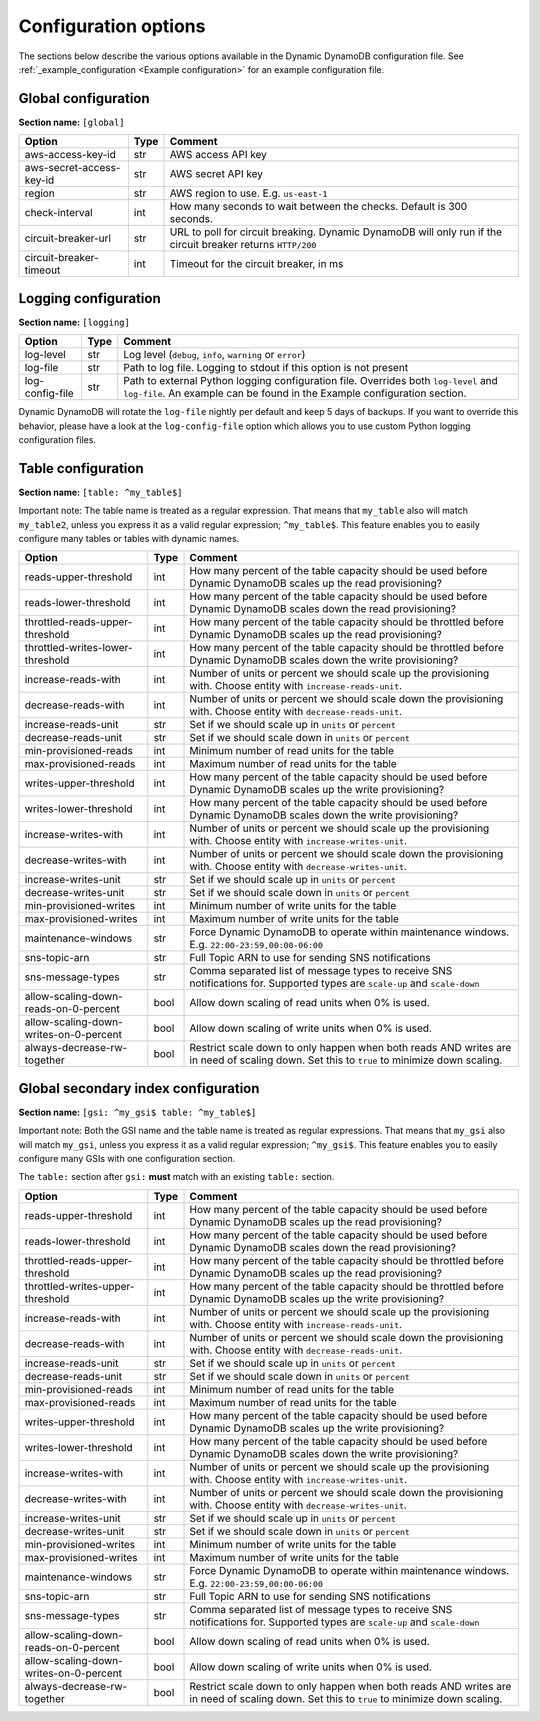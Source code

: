 Configuration options
=====================

The sections below describe the various options available in the Dynamic DynamoDB configuration file. See :ref:`_example_configuration <Example configuration>` for an example configuration file.

Global configuration
--------------------

**Section name:** ``[global]``

===================================== ==== ==========================================
Option                                Type Comment
===================================== ==== ==========================================
aws-access-key-id                     str  AWS access API key
aws-secret-access-key-id              str  AWS secret API key
region                                str  AWS region to use. E.g. ``us-east-1``
check-interval                        int  How many seconds to wait between the checks. Default is 300 seconds.
circuit-breaker-url                   str  URL to poll for circuit breaking. Dynamic DynamoDB will only run if the circuit breaker returns ``HTTP/200``
circuit-breaker-timeout               int  Timeout for the circuit breaker, in ms
===================================== ==== ==========================================

Logging configuration
---------------------

**Section name:** ``[logging]``

===================================== ==== ==========================================
Option                                Type Comment
===================================== ==== ==========================================
log-level                             str  Log level (``debug``, ``info``, ``warning`` or ``error``)
log-file                              str  Path to log file. Logging to stdout if this option is not present
log-config-file                       str  Path to external Python logging configuration file. Overrides both ``log-level`` and ``log-file``. An example can be found in the Example configuration section.
===================================== ==== ==========================================

Dynamic DynamoDB will rotate the ``log-file`` nightly per default and keep 5 days of backups. If you want to override this behavior, please have a look at the ``log-config-file`` option which allows you to use custom Python logging configuration files.

Table configuration
-------------------

**Section name:** ``[table: ^my_table$]``

Important note: The table name is treated as a regular expression. That means that ``my_table`` also will match ``my_table2``, unless you express it as a valid regular expression; ``^my_table$``. This feature enables you to easily configure many tables or tables with dynamic names.

========================================== ==== ==========================================
Option                                     Type Comment
========================================== ==== ==========================================
reads-upper-threshold                      int  How many percent of the table capacity should be used before Dynamic DynamoDB scales up the read provisioning?
reads-lower-threshold                      int  How many percent of the table capacity should be used before Dynamic DynamoDB scales down the read provisioning?
throttled-reads-upper-threshold            int  How many percent of the table capacity should be throttled before Dynamic DynamoDB scales up the read provisioning?
throttled-writes-lower-threshold           int  How many percent of the table capacity should be throttled before Dynamic DynamoDB scales down the write provisioning?
increase-reads-with                        int  Number of units or percent we should scale up the provisioning with. Choose entity with ``increase-reads-unit``.
decrease-reads-with                        int  Number of units or percent we should scale down the provisioning with. Choose entity with ``decrease-reads-unit``.
increase-reads-unit                        str  Set if we should scale up in ``units`` or ``percent``
decrease-reads-unit                        str  Set if we should scale down in ``units`` or ``percent``
min-provisioned-reads                      int  Minimum number of read units for the table
max-provisioned-reads                      int  Maximum number of read units for the table
writes-upper-threshold                     int  How many percent of the table capacity should be used before Dynamic DynamoDB scales up the write provisioning?
writes-lower-threshold                     int  How many percent of the table capacity should be used before Dynamic DynamoDB scales down the write provisioning?
increase-writes-with                       int  Number of units or percent we should scale up the provisioning with. Choose entity with ``increase-writes-unit``.
decrease-writes-with                       int  Number of units or percent we should scale down the provisioning with. Choose entity with ``decrease-writes-unit``.
increase-writes-unit                       str  Set if we should scale up in ``units`` or ``percent``
decrease-writes-unit                       str  Set if we should scale down in ``units`` or ``percent``
min-provisioned-writes                     int  Minimum number of write units for the table
max-provisioned-writes                     int  Maximum number of write units for the table
maintenance-windows                        str  Force Dynamic DynamoDB to operate within maintenance windows. E.g. ``22:00-23:59,00:00-06:00``
sns-topic-arn                              str  Full Topic ARN to use for sending SNS notifications
sns-message-types                          str  Comma separated list of message types to receive SNS notifications for. Supported types are ``scale-up`` and ``scale-down``
allow-scaling-down-reads-on-0-percent      bool Allow down scaling of read units when 0% is used.
allow-scaling-down-writes-on-0-percent     bool Allow down scaling of write units when 0% is used.
always-decrease-rw-together                bool Restrict scale down to only happen when both reads AND writes are in need of scaling down. Set this to ``true`` to minimize down scaling.
========================================== ==== ==========================================

Global secondary index configuration
------------------------------------

**Section name:** ``[gsi: ^my_gsi$ table: ^my_table$]``

Important note: Both the GSI name and the table name is treated as regular expressions. That means that ``my_gsi`` also will match ``my_gsi``, unless you express it as a valid regular expression; ``^my_gsi$``. This feature enables you to easily configure many GSIs with one configuration section.

The ``table:`` section after ``gsi:`` **must** match with an existing ``table:`` section.

========================================== ==== ==========================================
Option                                     Type Comment
========================================== ==== ==========================================
reads-upper-threshold                      int  How many percent of the table capacity should be used before Dynamic DynamoDB scales up the read provisioning?
reads-lower-threshold                      int  How many percent of the table capacity should be used before Dynamic DynamoDB scales down the read provisioning?
throttled-reads-upper-threshold            int  How many percent of the table capacity should be throttled before Dynamic DynamoDB scales up the read provisioning?
throttled-writes-upper-threshold           int  How many percent of the table capacity should be throttled before Dynamic DynamoDB scales up the write provisioning?
increase-reads-with                        int  Number of units or percent we should scale up the provisioning with. Choose entity with ``increase-reads-unit``.
decrease-reads-with                        int  Number of units or percent we should scale down the provisioning with. Choose entity with ``decrease-reads-unit``.
increase-reads-unit                        str  Set if we should scale up in ``units`` or ``percent``
decrease-reads-unit                        str  Set if we should scale down in ``units`` or ``percent``
min-provisioned-reads                      int  Minimum number of read units for the table
max-provisioned-reads                      int  Maximum number of read units for the table
writes-upper-threshold                     int  How many percent of the table capacity should be used before Dynamic DynamoDB scales up the write provisioning?
writes-lower-threshold                     int  How many percent of the table capacity should be used before Dynamic DynamoDB scales down the write provisioning?
increase-writes-with                       int  Number of units or percent we should scale up the provisioning with. Choose entity with ``increase-writes-unit``.
decrease-writes-with                       int  Number of units or percent we should scale down the provisioning with. Choose entity with ``decrease-writes-unit``.
increase-writes-unit                       str  Set if we should scale up in ``units`` or ``percent``
decrease-writes-unit                       str  Set if we should scale down in ``units`` or ``percent``
min-provisioned-writes                     int  Minimum number of write units for the table
max-provisioned-writes                     int  Maximum number of write units for the table
maintenance-windows                        str  Force Dynamic DynamoDB to operate within maintenance windows. E.g. ``22:00-23:59,00:00-06:00``
sns-topic-arn                              str  Full Topic ARN to use for sending SNS notifications
sns-message-types                          str  Comma separated list of message types to receive SNS notifications for. Supported types are ``scale-up`` and ``scale-down``
allow-scaling-down-reads-on-0-percent      bool Allow down scaling of read units when 0% is used.
allow-scaling-down-writes-on-0-percent     bool Allow down scaling of write units when 0% is used.
always-decrease-rw-together                bool Restrict scale down to only happen when both reads AND writes are in need of scaling down. Set this to ``true`` to minimize down scaling.
========================================== ==== ==========================================
